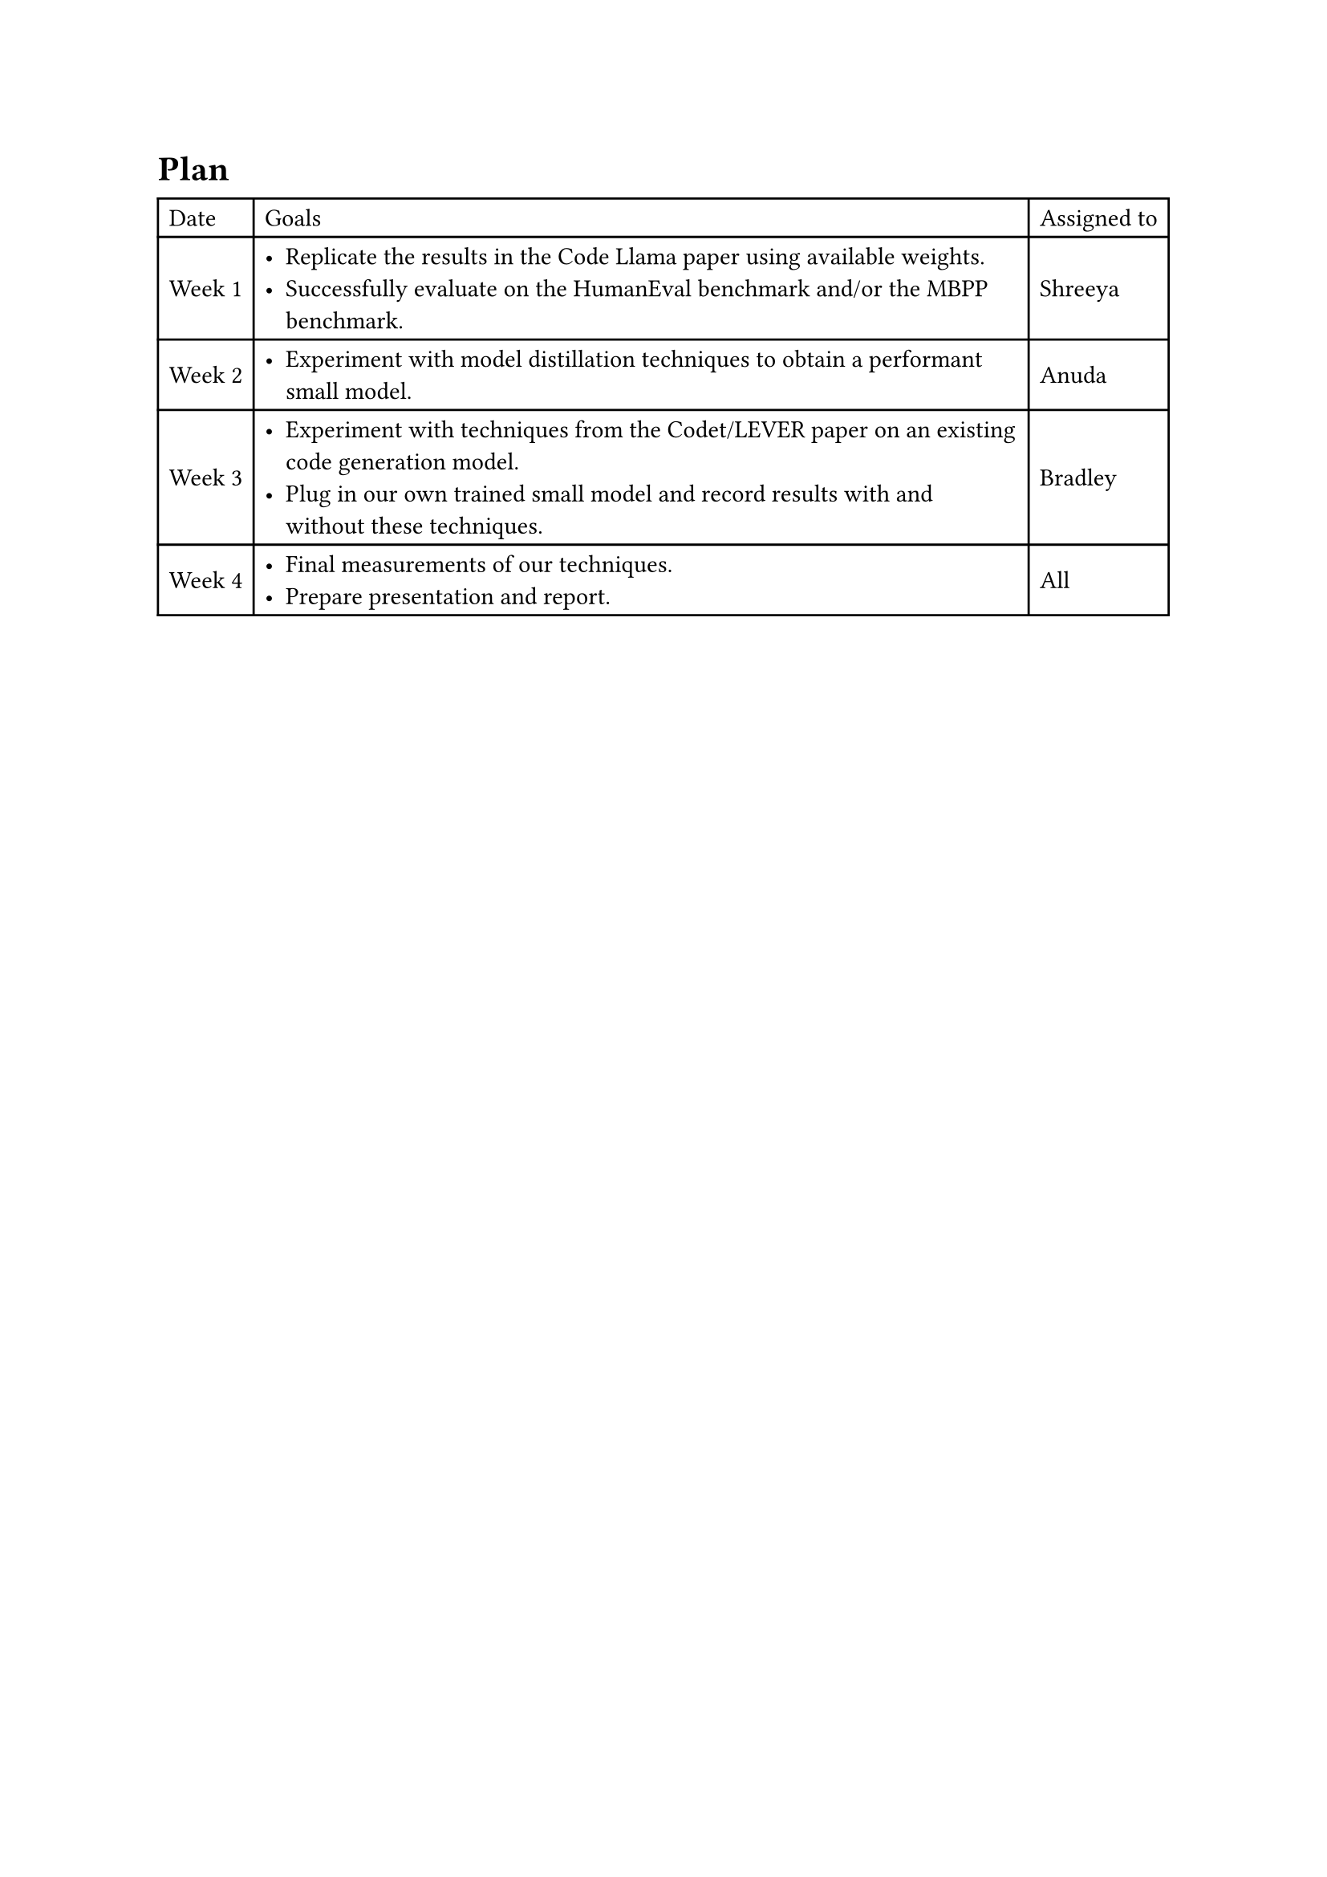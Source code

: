 = Plan
// Identify how you will break up the work between each of the team members. (We strongly encourage you to consider pair programming or the like for the most important aspects of the implementation.) Identify what you plan to have completed by the Midway Executive Summary deadline.

#table(align: horizon, columns: (auto, auto, auto),
  table.header([Date], [Goals], [Assigned to]),
  [Week 1],
  [
    - Replicate the results in the Code Llama paper using available weights.
    - Successfully evaluate on the HumanEval benchmark and/or the MBPP benchmark.
  ],
  [Shreeya],
  [Week 2],
  [
    - Experiment with model distillation techniques to obtain a performant small model.
  ],
  [Anuda],
  [Week 3],
  [
    - Experiment with techniques from the Codet/LEVER paper on an existing code generation model.
    - Plug in our own trained small model and record results with and without these techniques.
  ],
  [Bradley],
  [Week 4],
  [
    - Final measurements of our techniques.
    - Prepare presentation and report.
  ],
  [All]
)
